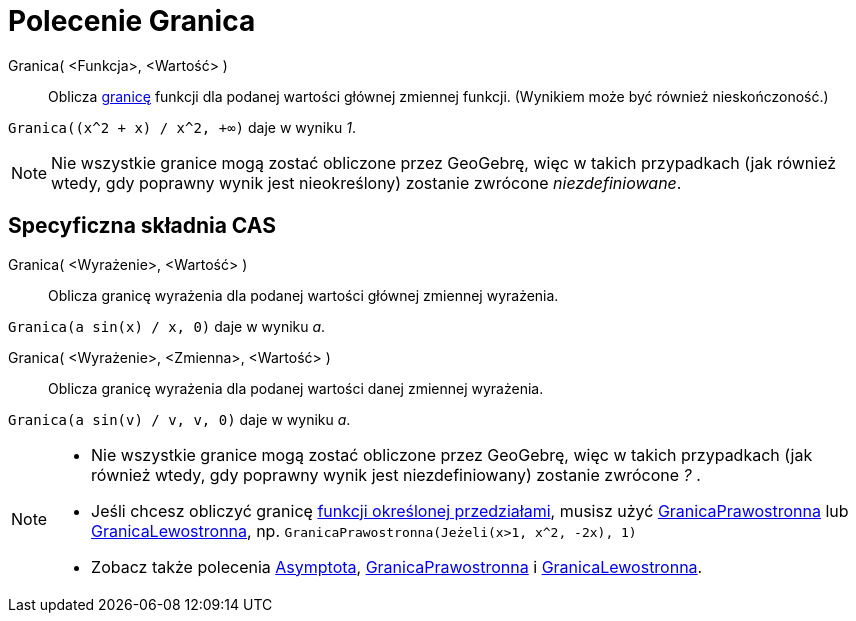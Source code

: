 = Polecenie Granica
:page-en: commands/Limit
ifdef::env-github[:imagesdir: /en/modules/ROOT/assets/images]

Granica( <Funkcja>, <Wartość> )::
  Oblicza https://pl.wikipedia.org/wiki/Granica_funkcji[granicę] funkcji dla podanej wartości głównej 
zmiennej funkcji. (Wynikiem może być również nieskończoność.)

[EXAMPLE]
====

`++Granica((x^2 + x) /  x^2, +∞)++` daje w wyniku _1_.

====

[NOTE]
====

Nie wszystkie granice mogą zostać obliczone przez GeoGebrę, więc w takich przypadkach (jak również wtedy, 
gdy poprawny wynik jest nieokreślony) zostanie zwrócone _niezdefiniowane_.

====

== Specyficzna składnia CAS

Granica( <Wyrażenie>, <Wartość> )::
 Oblicza granicę wyrażenia dla podanej wartości głównej zmiennej wyrażenia.

[EXAMPLE]
====

`++Granica(a sin(x) / x, 0)++` daje w wyniku _a_.

====

Granica( <Wyrażenie>, <Zmienna>, <Wartość> )::
  Oblicza granicę wyrażenia dla podanej wartości danej zmiennej wyrażenia.

[EXAMPLE]
====

`++Granica(a sin(v) / v, v, 0)++` daje w wyniku _a_.

====

[NOTE]
====

* Nie wszystkie granice mogą zostać obliczone przez GeoGebrę, więc w takich przypadkach (jak również wtedy, 
gdy poprawny wynik jest niezdefiniowany) zostanie zwrócone _?_ .
* Jeśli chcesz obliczyć granicę xref:/commands/Jeżeli.adoc[funkcji określonej przedziałami], musisz użyć
xref:/commands/GranicaPrawostronna.adoc[GranicaPrawostronna] lub xref:/commands/GranicaLewostronna.adoc[GranicaLewostronna], np. 
`++GranicaPrawostronna(Jeżeli(x>1, x^2, -2x), 1)++`
* Zobacz także polecenia xref:/commands/Asymptota.adoc[Asymptota], xref:/commands/GranicaPrawostronna.adoc[GranicaPrawostronna] i
xref:/commands/GranicaLewostronna.adoc[GranicaLewostronna].

====
